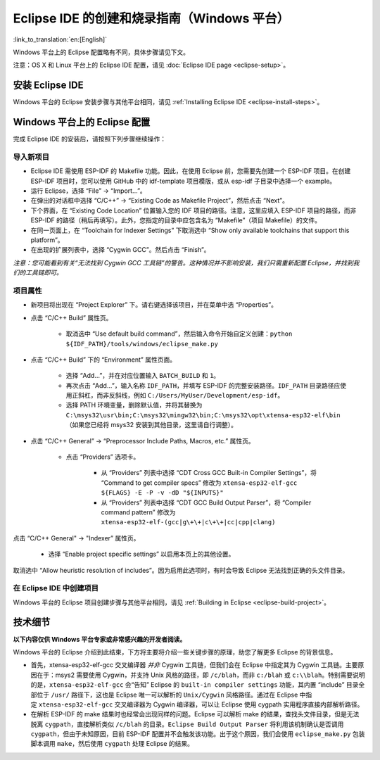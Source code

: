 *****************************************************
Eclipse IDE 的创建和烧录指南（Windows 平台）
*****************************************************
:link_to_translation:`en:[English]`

Windows 平台上的 Eclipse 配置略有不同，具体步骤请见下文。

注意：OS X 和 Linux 平台上的 Eclipse IDE 配置，请见 :doc:`Eclipse IDE page <eclipse-setup>`。

安装 Eclipse IDE
==================

Windows 平台的 Eclipse 安装步骤与其他平台相同，请见 :ref:`Installing Eclipse IDE <eclipse-install-steps>`。

.. _eclipse-windows-setup:


Windows 平台上的 Eclipse 配置
================================

完成 Eclipse IDE 的安装后，请按照下列步骤继续操作：

导入新项目
-------------

* Eclipse IDE 需使用 ESP-IDF 的 Makefile 功能。因此，在使用 Eclipse 前，您需要先创建一个 ESP-IDF 项目。在创建 ESP-IDF 项目时，您可以使用 GitHub 中的 idf-template 项目模版，或从 esp-idf 子目录中选择一个 example。

* 运行 Eclipse，选择 “File” -> “Import...”。

* 在弹出的对话框中选择 “C/C++” -> “Existing Code as Makefile Project”，然后点击 “Next”。

* 下个界面，在 “Existing Code Location” 位置输入您的 IDF 项目的路径。注意，这里应填入 ESP-IDF 项目的路径，而非 ESP-IDF 的路径（稍后再填写）。此外，您指定的目录中应包含名为 “Makefile”（项目 Makefile）的文件。

* 在同一页面上，在 “Toolchain for Indexer Settings” 下取消选中 “Show only available toolchains that support this platform”。

* 在出现的扩展列表中，选择 “Cygwin GCC”。然后点击 “Finish”。

*注意：您可能看到有关“无法找到 Cygwin GCC 工具链”的警告。这种情况并不影响安装，我们只需重新配置 Eclipse，并找到我们的工具链即可。*

项目属性 
----------

* 新项目将出现在 “Project Explorer” 下。请右键选择该项目，并在菜单中选 “Properties”。

* 点击 “C/C++ Build” 属性页。

	* 取消选中 “Use default build command”，然后输入命令开始自定义创建：``python ${IDF_PATH}/tools/windows/eclipse_make.py``

* 点击 “C/C++ Build” 下的 “Environment” 属性页面。

	* 选择 “Add...”，并在对应位置输入 ``BATCH_BUILD`` 和 ``1``。

	* 再次点击 “Add...”，输入名称 ``IDF_PATH``，并填写 ESP-IDF 的完整安装路径。``IDF_PATH`` 目录路径应使用正斜杠，而非反斜线，例如 ``C:/Users/MyUser/Development/esp-idf``。

	* 选择 PATH 环境变量，删除默认值，并将其替换为 ``C:\msys32\usr\bin;C:\msys32\mingw32\bin;C:\msys32\opt\xtensa-esp32-elf\bin`` （如果您已经将 msys32 安装到其他目​​录，这里请自行调整）。


* 点击 “C/C++ General” -> “Preprocessor Include Paths, Macros, etc.” 属性页。

	* 点击 “Providers” 选项卡。
	
		* 从 “Providers” 列表中选择 “CDT Cross GCC Built-in Compiler Settings”，将 “Command to get compiler specs” 修改为 ``xtensa-esp32-elf-gcc ${FLAGS} -E -P -v -dD "${INPUTS}"``
		
		* 从 “Providers” 列表中选择 “CDT GCC Build Output Parser”，将 “Compiler command pattern” 修改为 ``xtensa-esp32-elf-(gcc|g\+\+|c\+\+|cc|cpp|clang)``

点击 “C/C++ General" -> "Indexer” 属性页。

    * 选择 “Enable project specific settings” 以启用本页上的其他设置。

.. note::

取消选中 “Allow heuristic resolution of includes”。因为启用此选项时，有时会导致 Eclipse 无法找到正确的头文件目录。


在 Eclipse IDE 中创建项目
---------------------------

Windows 平台的 Eclipse 项目创建步骤与其他平台相同，请见 :ref:`Building in Eclipse <eclipse-build-project>`。

技术细节
=========

**以下内容仅供 Windows 平台专家或非常感兴趣的开发者阅读。**

Windows 平台的 Eclipse 介绍到此结束，下方将主要将介绍一些关键步骤的原理，助您了解更多 Eclipse 的背景信息。

* 首先，xtensa-esp32-elf-gcc 交叉编译器 *并非* Cygwin 工具链，但我们会在 Eclipse 中指定其为 Cygwin 工具链。主要原因在于：msys2 需要使用 Cygwin，并支持 Unix 风格的路径，即 ``/c/blah``，而非 ``c:/blah`` 或 ``c:\\blah``。特别需要说明的是，``xtensa-esp32-elf-gcc`` 会“告知” Eclipse 的 ``built-in compiler settings`` 功能，其内置 “include” 目录全部位于 ``/usr/`` 路径下，这也是 Eclipse 唯一可以解析的 ``Unix/Cygwin`` 风格路径。通过在 Eclipse 中指定 ``xtensa-esp32-elf-gcc`` 交叉编译器为 Cygwin 编译器，可以让 Eclipse 使用 cygpath 实用程序直接内部解析路径。


* 在解析 ESP-IDF 的 make 结果时也经常会出现同样的问题。Eclipse 可以解析 make 的结果，查找头文件目录，但是无法脱离 ``cygpath``，直接解析类似 ``/c/blah`` 的目录。``Eclipse Build Output Parser`` 将利用该机制确认是否调用 ``cygpath``，但由于未知原因，目前 ESP-IDF 配置并不会触发该功能。出于这个原因，我们会使用 ``eclipse_make.py`` 包装脚本调用 ``make``，然后使用 ``cygpath`` 处理 Eclipse 的结果。
